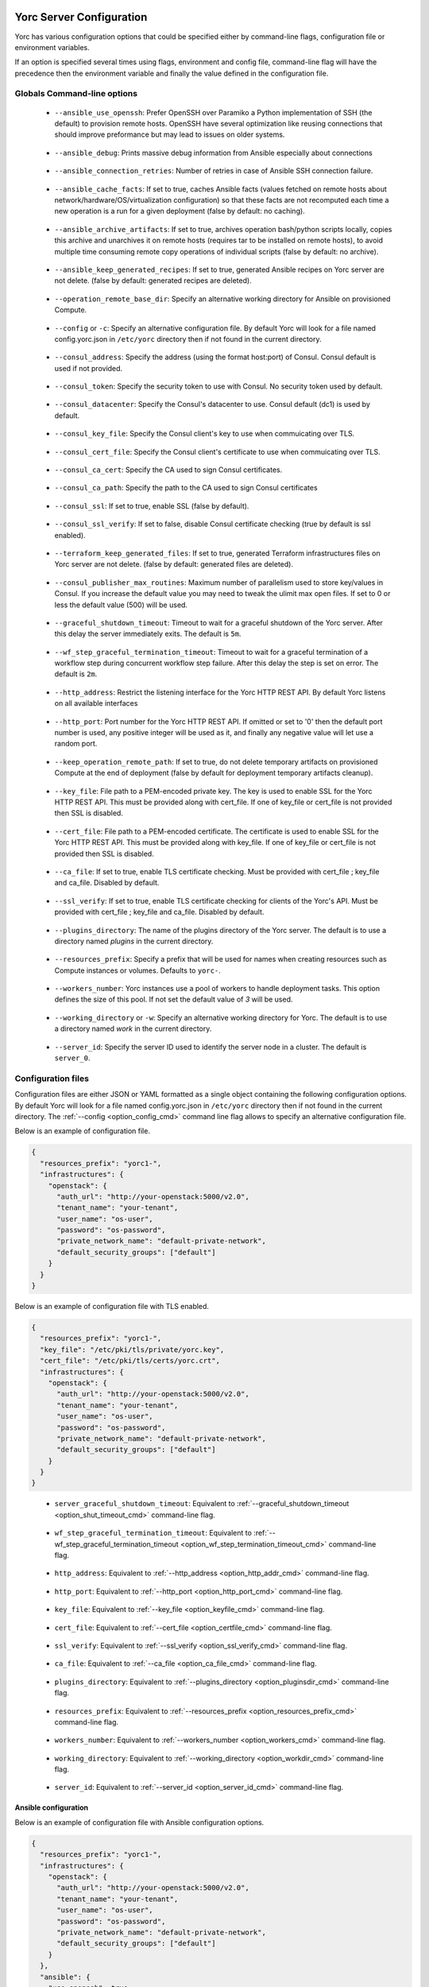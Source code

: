 .. _yorc_config_section:

Yorc Server Configuration
==========================

Yorc has various configuration options that could be specified either by command-line flags, configuration file or environment variables.

If an option is specified several times using flags, environment and config file, command-line flag will have the precedence then the environment variable and finally the value defined in the configuration file. 

Globals Command-line options
----------------------------

.. _option_ansible_ssh_cmd:

  * ``--ansible_use_openssh``: Prefer OpenSSH over Paramiko a Python implementation of SSH (the default) to provision remote hosts. OpenSSH have several optimization like reusing connections that should improve preformance but may lead to issues on older systems. 

.. _option_ansible_debug_cmd:

  * ``--ansible_debug``: Prints massive debug information from Ansible especially about connections

.. _option_ansible_connection_retries_cmd:

  * ``--ansible_connection_retries``: Number of retries in case of Ansible SSH connection failure.

.. _option_ansible_cache_facts_cmd:

  * ``--ansible_cache_facts``: If set to true, caches Ansible facts (values fetched on remote hosts about network/hardware/OS/virtualization configuration) so that these facts are not recomputed each time a new operation is a run for a given deployment (false by default: no caching).

.. _option_ansible_archive_artifacts_cmd:

  * ``--ansible_archive_artifacts``: If set to true, archives operation bash/python scripts locally, copies this archive and unarchives it on remote hosts (requires tar to be installed on remote hosts), to avoid multiple time consuming remote copy operations of individual scripts (false by default: no archive).

.. _option_ansible_keep_generated_recipes_cmd:

  * ``--ansible_keep_generated_recipes``: If set to true, generated Ansible recipes on Yorc server are not delete. (false by default: generated recipes are deleted).

.. _option_operation_remote_base_dir_cmd:

  * ``--operation_remote_base_dir``: Specify an alternative working directory for Ansible on provisioned Compute.

.. _option_config_cmd:

  * ``--config`` or ``-c``: Specify an alternative configuration file. By default Yorc will look for a file named config.yorc.json in ``/etc/yorc`` directory then if not found in the current directory.

.. _option_consul_addr_cmd:

  * ``--consul_address``: Specify the address (using the format host:port) of Consul. Consul default is used if not provided.

.. _option_consul_token_cmd:

  * ``--consul_token``: Specify the security token to use with Consul. No security token used by default.

.. _option_consul_dc_cmd:

  * ``--consul_datacenter``: Specify the Consul's datacenter to use. Consul default (dc1) is used by default.

.. _option_consul_key_cmd:

  * ``--consul_key_file``: Specify the Consul client's key to use when commuicating over TLS.

.. _option_consul_cert_cmd:

  * ``--consul_cert_file``: Specify the Consul client's certificate to use when commuicating over TLS.

.. _option_consul_ca_cert_cmd:

  * ``--consul_ca_cert``: Specify the CA used to sign Consul certificates.

.. _option_consul_ca_path_cmd:

  * ``--consul_ca_path``: Specify the path to the CA used to sign Consul certificates

.. _option_consul_ssl_cmd:

  * ``--consul_ssl``: If set to true, enable SSL (false by default).

.. _option_consul_ssl_verify_cmd:

  * ``--consul_ssl_verify``: If set to false, disable Consul certificate checking (true by default is ssl enabled).

.. _option_terraform_keep_generated_files_cmd:

  * ``--terraform_keep_generated_files``: If set to true, generated Terraform infrastructures files on Yorc server are not delete. (false by default: generated files are deleted).

.. _option_pub_routines_cmd:

  * ``--consul_publisher_max_routines``: Maximum number of parallelism used to store key/values in Consul. If you increase the default value you may need to tweak the ulimit max open files. If set to 0 or less the default value (500) will be used.

.. _option_shut_timeout_cmd:

  * ``--graceful_shutdown_timeout``: Timeout to wait for a graceful shutdown of the Yorc server. After this delay the server immediately exits. The default is ``5m``.

.. _option_wf_step_termination_timeout_cmd:

  * ``--wf_step_graceful_termination_timeout``: Timeout to wait for a graceful termination of a workflow step during concurrent workflow step failure. After this delay the step is set on error. The default is ``2m``.

.. _option_http_addr_cmd:

  * ``--http_address``: Restrict the listening interface for the Yorc HTTP REST API. By default Yorc listens on all available interfaces

.. _option_http_port_cmd:

  * ``--http_port``: Port number for the Yorc HTTP REST API. If omitted or set to '0' then the default port number is used, any positive integer will be used as it, and finally any negative value will let use a random port.

.. _option_keep_remote_path_cmd:

  * ``--keep_operation_remote_path``: If set to true, do not delete temporary artifacts on provisioned Compute at the end of deployment (false by default for deployment temporary artifacts cleanup).

.. _option_keyfile_cmd:

  * ``--key_file``: File path to a PEM-encoded private key. The key is used to enable SSL for the Yorc HTTP REST API. This must be provided along with cert_file. If one of key_file or cert_file is not provided then SSL is disabled.

.. _option_certfile_cmd:

  * ``--cert_file``: File path to a PEM-encoded certificate. The certificate is used to enable SSL for the Yorc HTTP REST API. This must be provided along with key_file. If one of key_file or cert_file is not provided then SSL is disabled.

.. _option_ca_file_cmd:

  * ``--ca_file``: If set to true, enable TLS certificate checking. Must be provided with cert_file ; key_file and ca_file. Disabled by default.

.. _option_ssl_verify_cmd:

  * ``--ssl_verify``: If set to true, enable TLS certificate checking for clients of the Yorc's API. Must be provided with cert_file ; key_file and ca_file. Disabled by default.

.. _option_pluginsdir_cmd:

  * ``--plugins_directory``: The name of the plugins directory of the Yorc server. The default is to use a directory named *plugins* in the current directory.

.. _option_resources_prefix_cmd:

  * ``--resources_prefix``: Specify a prefix that will be used for names when creating resources such as Compute instances or volumes. Defaults to ``yorc-``.

.. _option_workers_cmd:

  * ``--workers_number``: Yorc instances use a pool of workers to handle deployment tasks. This option defines the size of this pool. If not set the default value of `3` will be used.

.. _option_workdir_cmd: 

  * ``--working_directory`` or ``-w``: Specify an alternative working directory for Yorc. The default is to use a directory named *work* in the current directory.

.. _option_server_id_cmd:

  * ``--server_id``: Specify the server ID used to identify the server node in a cluster. The default is ``server_0``.


.. _yorc_config_file_section:

Configuration files
-------------------

Configuration files are either JSON or YAML formatted as a single object containing the following configuration options. 
By default Yorc will look for a file named config.yorc.json in ``/etc/yorc`` directory then if not found in the current directory. 
The :ref:`--config <option_config_cmd>` command line flag allows to specify an alternative configuration file.

Below is an example of configuration file.

.. code-block:: JSON
    
    {
      "resources_prefix": "yorc1-",
      "infrastructures": {
        "openstack": {
          "auth_url": "http://your-openstack:5000/v2.0",
          "tenant_name": "your-tenant",
          "user_name": "os-user",
          "password": "os-password",
          "private_network_name": "default-private-network",
          "default_security_groups": ["default"]
        }
      }
    }


Below is an example of configuration file with TLS enabled.

.. code-block:: JSON
    
    {
      "resources_prefix": "yorc1-",
      "key_file": "/etc/pki/tls/private/yorc.key",
      "cert_file": "/etc/pki/tls/certs/yorc.crt",
      "infrastructures": {
        "openstack": {
          "auth_url": "http://your-openstack:5000/v2.0",
          "tenant_name": "your-tenant",
          "user_name": "os-user",
          "password": "os-password",
          "private_network_name": "default-private-network",
          "default_security_groups": ["default"]
        }
      }
    }

.. _option_shut_timeout_cfg:

  * ``server_graceful_shutdown_timeout``: Equivalent to :ref:`--graceful_shutdown_timeout <option_shut_timeout_cmd>` command-line flag.

.. _option_wf_step_termination_timeout_cfg:

  * ``wf_step_graceful_termination_timeout``: Equivalent to :ref:`--wf_step_graceful_termination_timeout <option_wf_step_termination_timeout_cmd>` command-line flag.

.. _option_http_addr_cfg:

  * ``http_address``: Equivalent to :ref:`--http_address <option_http_addr_cmd>` command-line flag.

.. _option_http_port_cfg:

  * ``http_port``: Equivalent to :ref:`--http_port <option_http_port_cmd>` command-line flag.

.. _option_keyfile_cfg:

  * ``key_file``: Equivalent to :ref:`--key_file <option_keyfile_cmd>` command-line flag.

.. _option_certfile_cfg:

  * ``cert_file``: Equivalent to :ref:`--cert_file <option_certfile_cmd>` command-line flag.

.. _option_sslverify_cfg:

  * ``ssl_verify``: Equivalent to :ref:`--ssl_verify <option_ssl_verify_cmd>` command-line flag.

.. _option_ca_file_cfg:

  * ``ca_file``: Equivalent to :ref:`--ca_file <option_ca_file_cmd>` command-line flag.

.. _option_plugindir_cfg:

  * ``plugins_directory``: Equivalent to :ref:`--plugins_directory <option_pluginsdir_cmd>` command-line flag.

.. _option_resources_prefix_cfg:

  * ``resources_prefix``: Equivalent to :ref:`--resources_prefix <option_resources_prefix_cmd>` command-line flag.

.. _option_workers_cfg:

  * ``workers_number``: Equivalent to :ref:`--workers_number <option_workers_cmd>` command-line flag.

.. _option_workdir_cfg: 

  * ``working_directory``: Equivalent to :ref:`--working_directory <option_workdir_cmd>` command-line flag.

.. _option_server_id_cfg:

  * ``server_id``: Equivalent to :ref:`--server_id <option_server_id_cmd>` command-line flag.

.. _yorc_config_file_ansible_section:

Ansible configuration
~~~~~~~~~~~~~~~~~~~~~

Below is an example of configuration file with Ansible configuration options.

.. code-block:: JSON
    
    {
      "resources_prefix": "yorc1-",
      "infrastructures": {
        "openstack": {
          "auth_url": "http://your-openstack:5000/v2.0",
          "tenant_name": "your-tenant",
          "user_name": "os-user",
          "password": "os-password",
          "private_network_name": "default-private-network",
          "default_security_groups": ["default"]
        }
      },
      "ansible": {
        "use_openssh": true,
        "connection_retries": 3,
        "hosted_operations": {
          "unsandboxed_operations_allowed": false,                                     
          "default_sandbox": {                               
            "image": "jfloff/alpine-python:2.7-slim",  
            "entrypoint": ["python", "-c"],
            "command": ["import time;time.sleep(31536000);"]                                                   
          }            
        }  
      }
    }

All available configuration options for Ansible are:

.. _option_ansible_ssh_cfg:

  * ``use_openssh``: Equivalent to :ref:`--ansible_use_openssh <option_ansible_ssh_cmd>` command-line flag.

.. _option_ansible_debug_cfg:

  * ``debug``: Equivalent to :ref:`--ansible_debug <option_ansible_debug_cmd>` command-line flag.

.. _option_ansible_connection_retries_cfg:

  * ``connection_retries``: Equivalent to :ref:`--ansible_connection_retries <option_ansible_connection_retries_cmd>` command-line flag.

.. _option_ansible_cache_facts_cfg:

  * ``cache_facts``: Equivalent to :ref:`--ansible_cache_facts <option_ansible_cache_facts_cmd>` command-line flag.

.. _option_ansible_archive_artifacts_cfg:

  * ``archive_artifacts``: Equivalent to :ref:`--ansible_archive_artifacts <option_ansible_archive_artifacts_cmd>` command-line flag.

.. _option_operation_remote_base_dir_cfg:

  * ``operation_remote_base_dir``: Equivalent to :ref:`--operation_remote_base_dir <option_operation_remote_base_dir_cmd>` command-line flag.

.. _option_keep_remote_path_cfg:

  * ``keep_operation_remote_path``: Equivalent to :ref:`--keep_operation_remote_path <option_keep_remote_path_cmd>` command-line flag.

.. _option_ansible_keep_generated_recipes_cfg:

  * ``keep_generated_recipes``: Equivalent to :ref:`--ansible_keep_generated_recipes <option_ansible_keep_generated_recipes_cmd>` command-line flag.

.. _option_ansible_sandbox_hosted_ops_cfg:

  * ``hosted_operations``: This is a complex structure that allow to define the behavior of a Yorc server when it executes an hosted operation.
    For more information about hosted operation please see :ref:`The hosted operations paragraph in the TOSCA support section <tosca_orchestrator_hosted_operations>`.
    This structure contains the following configuration options:

    .. _option_ansible_sandbox_hosted_ops_unsandboxed_flag_cfg:

    * ``unsandboxed_operations_allowed``: This option control if operations can be executed directly on the system that hosts Yorc if no default sandbox is defined. **This is not permitted by default.** 

    .. _option_ansible_sandbox_hosted_ops_default_sandbox_cfg:

    * ``default_sandbox``: This complex structure allows to define the default docker container to use to sandbox orchestrator-hosted operations.
      Bellow configuration options ``entrypoint`` and ``command`` should be carefully set to run the container and make it sleep until operations are executed on it.
      Defaults options will run a python inline script that sleeps for 1 year.

      .. _option_ansible_sandbox_hosted_ops_default_sandbox_image_cfg:

      * ``image``: This is the docker image identifier (in the docker format ``[repository/]name[:tag]``) is option is **required**.

      .. _option_ansible_sandbox_hosted_ops_default_sandbox_entrypoint_cfg:

      * ``entrypoint``: This allows to override the default image entrypoint. If both ``entrypoint`` and ``command`` are empty the default value for ``entrypoint`` is ``["python", "-c"]``.

      .. _option_ansible_sandbox_hosted_ops_default_sandbox_command_cfg:

      * ``command``: This allows to run a command within the container.  If both ``entrypoint`` and ``command`` are empty the default value for ``command`` is ``["import time;time.sleep(31536000);"]``.

      .. _option_ansible_sandbox_hosted_ops_default_sandbox_env_cfg:

      * ``env``: An optional list environment variables to set when creating the container. The format of each variable is ``var_name=value``.


Ansible performance considerations
^^^^^^^^^^^^^^^^^^^^^^^^^^^^^^^^^^

As described in TOSCA :ref:`tosca_operations_implementations_section`, Yorc supports these builtin implementations for operations to execute on remote hosts :

  * Bash scripts
  * Python scripts
  * Ansible Playbooks

It is recommended to implement operations as Ansible Playbooks to get the best execution performance.

When operations are not implemented using Ansible playbooks, see the Performance section on :ref:`tosca_operations_performance_section` to improve the performance of scripts execution on remote hosts.

.. _yorc_config_file_consul_section:

Consul configuration
~~~~~~~~~~~~~~~~~~~~

Below is an example of configuration file with Consul configuration options.

.. code-block:: JSON
    
    {
      "resources_prefix": "yorc1-",
      "infrastructures": {
        "openstack": {
          "auth_url": "http://your-openstack:5000/v2.0",
          "tenant_name": "your-tenant",
          "user_name": "os-user",
          "password": "os-password",
          "private_network_name": "default-private-network",
          "default_security_groups": ["default"]
        }
      },
      "consul": {
        "address": "http://consul-host:8500",
        "datacenter": "dc1",
        "publisher_max_routines": 500
      }
    }

All available configuration options for Consul are:

.. _option_consul_addr_cfg:

  * ``address``: Equivalent to :ref:`--consul_address <option_consul_addr_cmd>` command-line flag.

.. _option_consul_token_cfg:

  * ``token``: Equivalent to :ref:`--consul_token <option_consul_token_cmd>` command-line flag.

.. _option_consul_dc_cfg:

  * ``datacenter``: Equivalent to :ref:`--consul_datacenter <option_consul_dc_cmd>` command-line flag.

.. _option_consul_key_cfg:

  * ``key_file``: Equivalent to :ref:`--consul_key_file <option_consul_key_cmd>` command-line flag.

.. _option_consul_cert_cfg:

  * ``cert_file``: Equivalent to :ref:`--consul_cert_file <option_consul_cert_cmd>` command-line flag.

.. _option_consul_ca_cert_cfg:

  * ``ca_cert``: Equivalent to :ref:`--consul_ca_cert <option_consul_ca_cert_cmd>` command-line flag.

.. _option_consul_ca_path_cfg:

  * ``ca_path``: Equivalent to :ref:`--consul_ca_path <option_consul_ca_path_cmd>` command-line flag.

.. _option_consul_ssl_cfg:

  * ``ssl``: Equivalent to :ref:`--consul_ssl <option_consul_ssl_cmd>` command-line flag.

.. _option_consul_ssl_verify_cfg:

  * ``ssl_verify``: Equivalent to :ref:`--consul_ssl_verify <option_consul_ssl_verify_cmd>` command-line flag.

.. _option_pub_routines_cfg:

  * ``publisher_max_routines``: Equivalent to :ref:`--consul_publisher_max_routines <option_pub_routines_cmd>` command-line flag.

.. _yorc_config_file_terraform_section:

Terraform configuration
~~~~~~~~~~~~~~~~~~~~~~~

Below is an example of configuration file with Terraform configuration options.

.. code-block:: JSON

    {
      "resources_prefix": "yorc1-",
      "infrastructures": {
        "openstack": {
          "auth_url": "http://your-openstack:5000/v2.0",
          "tenant_name": "your-tenant",
          "user_name": "os-user",
          "password": "os-password",
          "private_network_name": "default-private-network",
          "default_security_groups": ["default"]
        }
      },
      "terraform": {
        "keep_generated_file": false
      }
    }

All available configuration options for Terraform are:

.. _option_terraform_keep_generated_files_cfg:

  * ``keep_generated_files``: Equivalent to :ref:`--terraform_keep_generated_files <option_terraform_keep_generated_files_cmd>` command-line flag.


.. _yorc_config_file_telemetry_section:

Telemetry configuration
~~~~~~~~~~~~~~~~~~~~~~~

Telemetry configuration can only be done via the configuration file.
By default telemetry data are only stored in memory.
See :ref:`yorc_telemetry_section` for more information about telemetry.

Below is an example of configuration file with telemetry metrics forwarded to a ``Statsd`` instance and with a ``Prometheus`` HTTP endpoint exposed.

.. code-block:: JSON
    
    {
      "resources_prefix": "yorc1-",
      "infrastructures": {
        "openstack": {
          "auth_url": "http://your-openstack:5000/v2.0",
          "tenant_name": "your-tenant",
          "user_name": "os-user",
          "password": "os-password",
          "private_network_name": "default-private-network",
          "default_security_groups": ["default"]
        }
      },
      "telemetry": {
        "statsd_address": "127.0.0.1:8125",
        "expose_prometheus_endpoint": true  
      }
    }

All available configuration options for telemetry are:

.. _option_telemetry_srvname_cfg:

  * ``service_name``: Metrics keys prefix, defaults to ``yorc``.

.. _option_telemetry_disHostName_cfg:

  * ``disable_hostname``: Specifies if gauge values should not be prefixed with the local hostname. Defaults to ``false``.

.. _option_telemetry_disRuntimeMetrics_cfg:

  * ``disable_go_runtime_metrics``: Specifies Go runtime metrics (goroutines, memory, ...) should not be published. Defaults to ``false``.

.. _option_telemetry_statsd_cfg:

  * ``statsd_address``: Specify the address (in form <address>:<port>) of a statsd server to forward metrics data to. 


.. _option_telemetry_statsite_cfg:

  * ``statsite_address``: Specify the address (in form <address>:<port>) of a statsite server to forward metrics data to.

.. _option_telemetry_prom_cfg:

  * ``expose_prometheus_endpoint``: Specify if an HTTP Prometheus endpoint should be exposed allowing Prometheus to scrape metrics.

.. _yorc_config_file_deprecated_section:

Deprecated configuration options
~~~~~~~~~~~~~~~~~~~~~~~~~~~~~~~~

.. deprecated:: 3.0.0
.. _option_deprecated_ansible_ssh_cfg:

  * ``ansible_use_openssh``: Equivalent to :ref:`--ansible_use_openssh <option_ansible_ssh_cmd>` command-line flag.

.. _option_deprecated_ansible_debug_cfg:

  * ``ansible_debug``: Equivalent to :ref:`--ansible_debug <option_ansible_debug_cmd>` command-line flag.

.. _option_deprecated_ansible_connection_retries_cfg:

  * ``ansible_connection_retries``: Equivalent to :ref:`--ansible_connection_retries <option_ansible_connection_retries_cmd>` command-line flag.

.. _option_deprecated_operation_remote_base_dir_cfg:

  * ``operation_remote_base_dir``: Equivalent to :ref:`--operation_remote_base_dir <option_operation_remote_base_dir_cmd>` command-line flag.

.. _option_deprecated_keep_remote_path_cfg:

  * ``keep_operation_remote_path``: Equivalent to :ref:`--keep_operation_remote_path <option_keep_remote_path_cmd>` command-line flag.

.. _option_deprecated_consul_addr_cfg:

  * ``consul_address``: Equivalent to :ref:`--consul_address <option_consul_addr_cmd>` command-line flag.

.. _option_deprecated_consul_token_cfg:

  * ``consul_token``: Equivalent to :ref:`--consul_token <option_consul_token_cmd>` command-line flag.

.. _option_deprecated_consul_dc_cfg:

  * ``consul_datacenter``: Equivalent to :ref:`--consul_datacenter <option_consul_dc_cmd>` command-line flag.

.. _option_deprecated_consul_key_cfg:

  * ``consul_key_file``: Equivalent to :ref:`--consul_key_file <option_consul_key_cmd>` command-line flag.

.. _option_deprecated_consul_cert_cfg:

  * ``consul_cert_file``: Equivalent to :ref:`--consul_cert_file <option_consul_cert_cmd>` command-line flag.

.. _option_deprecated_consul_ca_cert_cfg:

  * ``consul_ca_cert``: Equivalent to :ref:`--consul_ca_cert <option_consul_ca_cert_cmd>` command-line flag.

.. _option_deprecated_consul_ca_path_cfg:

  * ``consul_ca_path``: Equivalent to :ref:`--consul_ca_path <option_consul_ca_path_cmd>` command-line flag.

.. _option_deprecated_consul_ssl_cfg:

  * ``consul_ssl``: Equivalent to :ref:`--consul_ssl <option_consul_ssl_cmd>` command-line flag.

.. _option_deprecated_consul_ssl_verify_cfg:

  * ``consul_ssl_verify``: Equivalent to :ref:`--consul_ssl_verify <option_consul_ssl_verify_cmd>` command-line flag.

.. _option_deprecated_pub_routines_cfg:

  * ``consul_publisher_max_routines``: Equivalent to :ref:`--consul_publisher_max_routines <option_pub_routines_cmd>` command-line flag.

Environment variables
---------------------

.. _option_ansible_ssh_env:

  * ``YORC_ANSIBLE_USE_OPENSSH``: Equivalent to :ref:`--ansible_use_openssh <option_ansible_ssh_cmd>` command-line flag.

.. _option_ansible_debug_env:

  * ``YORC_ANSIBLE_DEBUG``: Equivalent to :ref:`--ansible_debug <option_ansible_debug_cmd>` command-line flag.

.. _option_ansible_connection_retries_env:

  * ``YORC_ANSIBLE_CONNECTION_RETRIES``: Equivalent to :ref:`--ansible_connection_retries <option_ansible_connection_retries_cmd>` command-line flag.

.. _option_ansible_cache_facts_env:

  * ``YORC_ANSIBLE_CACHE_FACTS``: Equivalent to :ref:`--ansible_cache_facts <option_ansible_cache_facts_cmd>` command-line flag.

.. _option_ansible_archive_artifacts_env:

  * ``YORC_ANSIBLE_ARCHIVE_ARTIFACTS``: Equivalent to :ref:`--ansible_archive_artifacts <option_ansible_archive_artifacts_cmd>` command-line flag.

.. _option_ansible_keep_generated_recipes_env:

  * ``YORC_ANSIBLE_KEEP_GENERATED_RECIPES``: Equivalent to :ref:`--ansible_keep_generated_recipes <option_ansible_keep_generated_recipes_cmd>` command-line flag.

.. _option_operation_remote_base_dir_env:

  * ``YORC_OPERATION_REMOTE_BASE_DIR``: Equivalent to :ref:`--operation_remote_base_dir <option_operation_remote_base_dir_cmd>` command-line flag.

.. _option_consul_addr_env:

  * ``YORC_CONSUL_ADDRESS``: Equivalent to :ref:`--consul_address <option_consul_addr_cmd>` command-line flag.

.. _option_consul_token_env:

  * ``YORC_CONSUL_TOKEN``: Equivalent to :ref:`--consul_token <option_consul_token_cmd>` command-line flag.

.. _option_consul_dc_env:

  * ``YORC_CONSUL_DATACENTER``: Equivalent to :ref:`--consul_datacenter <option_consul_dc_cmd>` command-line flag.

.. _option_consul_key_file_env:

  * ``YORC_CONSUL_KEY_FILE``: Equivalent to :ref:`--consul_key_file <option_consul_key_cmd>` command-line flag.

.. _option_consul_cert_file_env:

  * ``YORC_CONSUL_CERT_FILE``: Equivalent to :ref:`--consul_cert_file <option_consul_cert_cmd>` command-line flag.

.. _option_consul_ca_cert_env:

  * ``YORC_CONSUL_CA_CERT``: Equivalent to :ref:`--consul_ca_cert <option_consul_ca_cert_cmd>` command-line flag.

.. _option_consul_ca_path_env:

  * ``YORC_CONSUL_CA_PATH``: Equivalent to :ref:`--consul_ca_path <option_consul_ca_path_cmd>` command-line flag.

.. _option_consul_ssl_env:

  * ``YORC_CONSUL_SSL``: Equivalent to :ref:`--consul_ssl <option_consul_ssl_cmd>` command-line flag.

.. _option_consul_ssl_verify_env:

  * ``YORC_CONSUL_SSL_VERIFY``: Equivalent to :ref:`--consul_ssl_verify <option_consul_ssl_verify_cmd>` command-line flag.

.. _option_pub_routines_env:

  * ``YORC_CONSUL_PUBLISHER_MAX_ROUTINES``: Equivalent to :ref:`--consul_publisher_max_routines <option_pub_routines_cmd>` command-line flag.

.. _option_shut_timeout_env:

  * ``YORC_SERVER_GRACEFUL_SHUTDOWN_TIMEOUT``: Equivalent to :ref:`--graceful_shutdown_timeout <option_shut_timeout_cmd>` command-line flag.

.. _option_wf_step_termination_timeout_env:

  * ``YORC_WF_STEP_GRACEFUL_TERMINATION_TIMEOUT``: Equivalent to :ref:`--wf_step_graceful_termination_timeout <option_wf_step_termination_timeout_cmd>` command-line flag.

.. _option_http_addr_env:

  * ``YORC_HTTP_ADDRESS``: Equivalent to :ref:`--http_address <option_http_addr_cmd>` command-line flag.

.. _option_http_port_env:

  * ``YORC_HTTP_PORT``: Equivalent to :ref:`--http_port <option_http_port_cmd>` command-line flag.

.. _option_keep_remote_path_env:

  * ``YORC_KEEP_OPERATION_REMOTE_PATH``: Equivalent to :ref:`--keep_operation_remote_path <option_keep_remote_path_cmd>` command-line flag.

.. _option_keyfile_env:

  * ``YORC_KEY_FILE``: Equivalent to :ref:`--key_file <option_keyfile_cmd>` command-line flag.

.. _option_certfile_env:

  * ``YORC_CERT_FILE``: Equivalent to :ref:`--cert_file <option_certfile_cmd>` command-line flag.

.. _option_sslverify_env:

  * ``YORC_SSL_VERIFY``: Equivalent to :ref:`--ssl_verify <option_ssl_verify_cmd>` command-line flag.

.. _option_ca_file_env:

  * ``YORC_CA_FILE``: Equivalent to :ref:`--ca_file <option_ca_file_cmd>` command-line flag.

.. _option_plugindir_env:

  * ``YORC_PLUGINS_DIRECTORY``: Equivalent to :ref:`--plugins_directory <option_pluginsdir_cmd>` command-line flag.

.. _option_resources_prefix_env:

  * ``YORC_RESOURCES_PREFIX``: Equivalent to :ref:`--resources_prefix <option_resources_prefix_cmd>` command-line flag.

.. _option_workers_env:

  * ``YORC_WORKERS_NUMBER``: Equivalent to :ref:`--workers_number <option_workers_cmd>` command-line flag.

.. _option_workdir_env: 

  * ``YORC_WORKING_DIRECTORY``: Equivalent to :ref:`--working_directory <option_workdir_cmd>` command-line flag.

.. _option_server_id_env:

  * ``YORC_SERVER_ID``: Equivalent to :ref:`--server_id <option_server_id_cmd>` command-line flag.

.. _option_log_env: 

  * ``YORC_LOG``: If set to ``1`` or ``DEBUG``, enables debug logging for Yorc.

.. _option_terraform_keep_generated_files_env:

  * ``YORC_TERRAFORM_KEEP_GENERATED_FILES``: Equivalent to :ref:`--terraform_keep_generated_files <option_terraform_keep_generated_files_cmd>` command-line flag.


Infrastructures configuration
-----------------------------

Due to the pluggable nature of infrastructures support in Yorc their configuration differ from other configurable options.
An infrastructure configuration option could be specified by either a its configuration placeholder in the configuration file, a command line flag
or an environment variable.

The general principle is for a configurable option ``option_1`` for infrastructure ``infra1`` it should be specified in the configuration file as following:

.. code-block:: JSON
    
    {
      "infrastructures": {
        "infra1": {
          "option_1": "value"
        }
      }
    }
  
Similarly a command line flag with the name ``--infrastructure_infra1_option_1`` and an environment variable with the name ``YORC_INFRA_INFRA1_OPTION_1`` will be
automatically supported and recognized. The default order of precedence apply here.

Builtin infrastructures configuration
-------------------------------------

.. _option_infra_os: 

OpenStack
~~~~~~~~~

OpenStack infrastructure key name is ``openstack`` in lower case.

.. 
   MAG - According to:
   https://github.com/sphinx-doc/sphinx/issues/3043
   http://www.sphinx-doc.org/en/stable/markup/misc.html#tables
.. tabularcolumns:: |p{0.35\textwidth}|p{0.30\textwidth}|p{0.05\textwidth}|p{0.15\textwidth}|p{0.10\textwidth}|

+-----------------------------------+---------------------------------------------------------------------------------------------------------------------+-----------+----------------------------------------------------+---------------+
|            Option Name            |                                                     Description                                                     | Data Type |                      Required                      |    Default    |
|                                   |                                                                                                                     |           |                                                    |               |
+===================================+=====================================================================================================================+===========+====================================================+===============+
| ``auth_url``                      | Specify the authentication url for OpenStack (should be the Keystone endpoint ie: http://your-openstack:5000/v2.0). | string    | yes                                                |               |
+-----------------------------------+---------------------------------------------------------------------------------------------------------------------+-----------+----------------------------------------------------+---------------+
| ``tenant_id``                     | Specify the OpenStack tenant id to use.                                                                             | string    | Either this or ``tenant_name`` should be provided. |               |
+-----------------------------------+---------------------------------------------------------------------------------------------------------------------+-----------+----------------------------------------------------+---------------+
| ``tenant_name``                   | Specify the OpenStack tenant name to use.                                                                           | string    | Either this or ``tenant_id`` should be provided.   |               |
+-----------------------------------+---------------------------------------------------------------------------------------------------------------------+-----------+----------------------------------------------------+---------------+
| ``user_name``                     | Specify the OpenStack user name to use.                                                                             | string    | yes                                                |               |
+-----------------------------------+---------------------------------------------------------------------------------------------------------------------+-----------+----------------------------------------------------+---------------+
| ``password``                      | Specify the OpenStack password to use.                                                                              | string    | yes                                                |               |
+-----------------------------------+---------------------------------------------------------------------------------------------------------------------+-----------+----------------------------------------------------+---------------+
| ``region``                        | Specify the OpenStack region to use                                                                                 | string    | no                                                 | ``RegionOne`` |
+-----------------------------------+---------------------------------------------------------------------------------------------------------------------+-----------+----------------------------------------------------+---------------+
| ``private_network_name``          | Specify the name of private network to use as primary adminstration network between Yorc and Compute                | string    | Required to use the ``PRIVATE`` keyword for TOSCA  |               |
|                                   | instances. It should be a private network accessible by this instance of Yorc.                                      |           | admin networks                                     |               |
+-----------------------------------+---------------------------------------------------------------------------------------------------------------------+-----------+----------------------------------------------------+---------------+
| ``provisioning_over_fip_allowed`` | This allows to perform the provisioning of a Compute over the associated floating IP if it exists. This is useful   | boolean   | no                                                 | ``false``     |
|                                   | when Yorc is not deployed on the same private network than the provisioned Compute.                                 |           |                                                    |               |
+-----------------------------------+---------------------------------------------------------------------------------------------------------------------+-----------+----------------------------------------------------+---------------+
| ``default_security_groups``       | Default security groups to be used when creating a Compute instance. It should be a comma-separated list of         | list of   | no                                                 |               |
|                                   | security group names                                                                                                | strings   |                                                    |               |
+-----------------------------------+---------------------------------------------------------------------------------------------------------------------+-----------+----------------------------------------------------+---------------+
| ``insecure``                      | Trust self-signed SSL certificates                                                                                  | boolean   | no                                                 | ``false``     |
+-----------------------------------+---------------------------------------------------------------------------------------------------------------------+-----------+----------------------------------------------------+---------------+
| ``cacert_file``                   | Specify a custom CA certificate when communicating over SSL. You can specify either a path to the file or the       | string    | no                                                 |               |
|                                   | contents of the certificate                                                                                         |           |                                                    |               |
+-----------------------------------+---------------------------------------------------------------------------------------------------------------------+-----------+----------------------------------------------------+---------------+
| ``cert``                          | Specify client certificate file for SSL client authentication. You can specify either a path to the file or         | string    | no                                                 |               |
|                                   | the contents of the certificate                                                                                     |           |                                                    |               |
+-----------------------------------+---------------------------------------------------------------------------------------------------------------------+-----------+----------------------------------------------------+---------------+
| ``key``                           | Specify client private key file for SSL client authentication. You can specify either a path to the file or         | string    | no                                                 |               |
|                                   | the contents of the key                                                                                             |           |                                                    |               |
+-----------------------------------+---------------------------------------------------------------------------------------------------------------------+-----------+----------------------------------------------------+---------------+


.. _option_infra_kubernetes: 

Kubernetes
~~~~~~~~~~

Kubernetes infrastructure key name is ``kubernetes`` in lower case.

.. 
   MAG - According to:
   https://github.com/sphinx-doc/sphinx/issues/3043
   http://www.sphinx-doc.org/en/stable/markup/misc.html#tables
.. tabularcolumns:: |l|L|L|L|L|

+----------------+---------------------------------------------------------------------------------+-----------+----------+---------+
|  Option Name   |                                   Description                                   | Data Type | Required | Default |
|                |                                                                                 |           |          |         |
+================+=================================================================================+===========+==========+=========+
| ``master_url`` | URL of the HTTP API of Kubernetes is exposed. Format: ``https://<host>:<port>`` | string    | yes      |         |
+----------------+---------------------------------------------------------------------------------+-----------+----------+---------+
| ``ca_file``    | Path to a trusted root certificates for server                                  | string    | no       |         |
+----------------+---------------------------------------------------------------------------------+-----------+----------+---------+
| ``cert_file``  | Path to the TLS client certificate used for authentication                      | string    | no       |         |
+----------------+---------------------------------------------------------------------------------+-----------+----------+---------+
| ``key_file``   | Path to the TLS client key used for authentication                              | string    | no       |         |
+----------------+---------------------------------------------------------------------------------+-----------+----------+---------+
| ``insecure``   | Server should be accessed without verifying the TLS certificate (testing only)  | boolean   | no       |         |
+----------------+---------------------------------------------------------------------------------+-----------+----------+---------+

.. _option_infra_google:

Google Cloud Platform
~~~~~~~~~~~~~~~~~~~~~

Google Cloud Platform infrastructure key name is ``google`` in lower case.

+-----------------------------+----------------------------------------------+-----------+----------+----------------------------------------+
|  Option Name                |              Description                     | Data Type | Required | Default                                |
|                             |                                              |           |          |                                        |
+=============================+==============================================+===========+==========+========================================+
| ``project``                 | ID of the project to apply any resources to  | string    | yes      |                                        |
+-----------------------------+----------------------------------------------+-----------+----------+----------------------------------------+
| ``application_credentials`` | Path of file containing credentials*         | string    | no       | Google Application Default Credentials |
+-----------------------------+----------------------------------------------+-----------+----------+----------------------------------------+
| ``credentials``             | Content of file containing credentials       | string    | no       | Google Application Default Credentials |
+-----------------------------+----------------------------------------------+-----------+----------+----------------------------------------+
| ``region``                  | The region to operate under                  | string    | no       |                                        |
+-----------------------------+----------------------------------------------+-----------+----------+----------------------------------------+

``application_credentials`` is the path (accessible to Yorc server) of a file containing service account private keys in JSON format.
This file can be downloaded from the Google Cloud Console at  `Google Cloud service account file <https://console.cloud.google.com/apis/credentials/serviceaccountkey>`_.

If no file path is specified in ``application_credentials`` and no file content is specified in ``credentials``, the orchestrator will fall back to using the `Google Application Default Credentials <https://cloud.google.com/docs/authentication/production>`_ if any.

.. _option_infra_aws:

AWS
~~~~~~~~~~

AWS infrastructure key name is ``aws`` in lower case.

+----------------+----------------------------------------+-----------+----------+---------+
|  Option Name   |              Description               | Data Type | Required | Default |
|                |                                        |           |          |         |
+================+========================================+===========+==========+=========+
| ``access_key`` | Specify the AWS access key credential. | string    | yes      |         |
+----------------+----------------------------------------+-----------+----------+---------+
| ``secret_key`` | Specify the AWS secret key credential. | string    | yes      |         |
+----------------+----------------------------------------+-----------+----------+---------+
| ``region``     | Specify the AWS region to use.         | string    | yes      |         |
+----------------+----------------------------------------+-----------+----------+---------+

.. _option_infra_slurm:

Slurm
~~~~~~~~~~

Slurm infrastructure key name is ``slurm`` in lower case.

+----------------------+------------------------------------------------------------------+-----------+---------------------------------------------------+---------+
|     Option Name      |                          Description                             | Data Type |                     Required                      | Default |
|                      |                                                                  |           |                                                   |         |
+======================+==================================================================+===========+===================================================+=========+
| ``user_name``        | SSH Username to be used to connect to the Slurm Client's node    | string    | yes                                               |         |
+----------------------+------------------------------------------------------------------+-----------+---------------------------------------------------+---------+
| ``password``         | SSH Password to be used to connect to the Slurm Client's node    | string    | Either this or ``private_key`` should be provided |         |
+----------------------+------------------------------------------------------------------+-----------+---------------------------------------------------+---------+
| ``private_key``      | SSH Private key to be used to connect to the Slurm Client's node | string    | Either this or ``password`` should be provided    |         |
+----------------------+------------------------------------------------------------------+-----------+---------------------------------------------------+---------+
| ``url``              | IP address of the Slurm Client's node                            | string    | yes                                               |         |
+----------------------+------------------------------------------------------------------+-----------+---------------------------------------------------+---------+
| ``port``             | SSH Port to be used to connect to the Slurm Client's node        | string    | yes                                               |         |
+----------------------+------------------------------------------------------------------+-----------+---------------------------------------------------+---------+
| ``default_job_name`` | Default name for the job allocation.                             | string    | no                                                |         |
+----------------------+------------------------------------------------------------------+-----------+---------------------------------------------------+---------+


Vault configuration
-------------------

Due to the pluggable nature of vaults support in Yorc their configuration differ from other configurable options.
A vault configuration option could be specified by either its configuration placeholder in the configuration file, a command line flag
or an environment variable.

The general principle is for a configurable option ``option_1`` it should be specified in the configuration file as following:

.. code-block:: JSON
    
    {
      "vault": {
        "type": "vault_implementation",
        "option_1": "value"
      }
    }
  
Similarly a command line flag with the name ``--vault_option_1`` and an environment variable with the name ``YORC_VAULT_OPTION_1`` will be
automatically supported and recognized. The default order of precedence apply here.

``type`` is the only mandatory option for all vaults configurations, it allows to select the vault implementation by specifying it's ID. If the
``type`` option is not present either in the config file, as a command line flag or as an environment variable, Vault configuration will be ignored.

The integration with a Vault is totally optional and this configuration part may be leave empty.  

Builtin Vaults configuration
----------------------------

.. _option_hashivault: 

HashiCorp's Vault
~~~~~~~~~~~~~~~~~

This is the only builtin supported Vault implementation. 
Implementation ID to use with the vault type configuration parameter is ``hashicorp``.


Bellow are recognized configuration options for Vault:

.. 
   MAG - According to:
   https://github.com/sphinx-doc/sphinx/issues/3043
   http://www.sphinx-doc.org/en/stable/markup/misc.html#tables
.. tabularcolumns:: |l|L|l|l|l|

+---------------------+-----------------------------------------------------------------------------------------------------------------------------------+-----------+----------+-----------+
|     Option Name     |                                                            Description                                                            | Data Type | Required |  Default  |
|                     |                                                                                                                                   |           |          |           |
+=====================+===================================================================================================================================+===========+==========+===========+
| ``address``         | Address is the address of the Vault server. This should be a complete URL such as "https://vault.example.com".                    | string    | yes      |           |
+---------------------+-----------------------------------------------------------------------------------------------------------------------------------+-----------+----------+-----------+
| ``max_retries``     | MaxRetries controls the maximum number of times to retry when a 5xx error occurs. Set to 0 or less to disable                     | integer   | no       | ``0``     |
|                     | retrying.                                                                                                                         |           |          |           |
+---------------------+-----------------------------------------------------------------------------------------------------------------------------------+-----------+----------+-----------+
| ``timeout``         | Timeout is for setting custom timeout parameter in the HttpClient.                                                                | string    | no       |           |
+---------------------+-----------------------------------------------------------------------------------------------------------------------------------+-----------+----------+-----------+
| ``ca_cert``         | CACert is the path to a PEM-encoded CA cert file to use to verify the Vault server SSL certificate.                               | string    | no       |           |
+---------------------+-----------------------------------------------------------------------------------------------------------------------------------+-----------+----------+-----------+
| ``ca_path``         | CAPath is the path to a directory of PEM-encoded CA cert files to verify the Vault server SSL certificate.                        | string    | no       |           |
+---------------------+-----------------------------------------------------------------------------------------------------------------------------------+-----------+----------+-----------+
| ``client_cert``     | ClientCert is the path to the certificate for Vault communication.                                                                | string    | no       |           |
+---------------------+-----------------------------------------------------------------------------------------------------------------------------------+-----------+----------+-----------+
| ``client_key``      | ClientKey is the path to the private key for Vault communication                                                                  | string    | no       |           |
+---------------------+-----------------------------------------------------------------------------------------------------------------------------------+-----------+----------+-----------+
| ``tls_server_name`` | TLSServerName, if set, is used to set the SNI host when connecting via TLS.                                                       | string    | no       |           |
+---------------------+-----------------------------------------------------------------------------------------------------------------------------------+-----------+----------+-----------+
| ``tls_skip_verify`` | Disables SSL verification                                                                                                         | boolean   | no       | ``false`` |
+---------------------+-----------------------------------------------------------------------------------------------------------------------------------+-----------+----------+-----------+
| ``token``           | Specifies the access token to use to connect to vault.  This is highly discouraged to this option in the                          | string    | no       |           |
|                     | configuration file as the token is a sensitive data and should not be written on disk. Prefer the associated environment variable |           |          |           |
+---------------------+-----------------------------------------------------------------------------------------------------------------------------------+-----------+----------+-----------+

.. _yorc_config_client_section:

Yorc Client CLI Configuration
=============================

This section is dedicated to the CLI part of yorc that covers everything except the server configuration detailed
above. It focus on configuration options commons to all the commands. Sub commands may have additional options please use the cli *help* command to see them.

Just like for its server part Yorc Client CLI has various configuration options that could be specified either by command-line flags, configuration file or environment variables.

If an option is specified several times using flags, environment and config file, command-line flag will have the precedence then the environment variable and finally the value defined in the configuration file. 

Command-line options
--------------------


.. _option_client_ca_file_cmd:

  * ``--ca_file``: This provides a file path to a PEM-encoded certificate authority. This implies the use of HTTPS to connect to the Yorc REST API.

.. _option_client_ca_path_cmd:

  * ``--ca_path``: Path to a directory of PEM-encoded certificates authorities. This implies the use of HTTPS to connect to the Yorc REST API.

.. _option_client_cert_file_cmd:

  * ``--cert_file``: File path to a PEM-encoded client certificate used to authenticate to the Yorc API. This must be provided along with key-file. If one of key-file or cert-file is not provided then SSL authentication is disabled. If both cert-file and key-file are provided this implies the use of HTTPS to connect to the Yorc REST API.

.. _option_client_config_cmd:

  * ``-c`` or ``--config``: config file (default is /etc/yorc/yorc-client.[json|yaml])

.. _option_client_key_file_cmd:

  * ``--key_file``: File path to a PEM-encoded client private key used to authenticate to the Yorc API. This must be provided along with cert-file. If one of key-file or cert-file is not provided then SSL authentication is disabled. If both cert-file and key-file are provided this implies the use of HTTPS to connect to the Yorc REST API.

.. _option_client_skip_tls_verify_cmd:

  * ``--skip_tls_verify``: Controls whether a client verifies the server's certificate chain and host name. If set to true, TLS accepts any certificate presented by the server and any host name in that certificate. In this mode, TLS is susceptible to man-in-the-middle attacks. This should be used only for testing. This implies the use of HTTPS to connect to the Yorc REST API.

.. _option_client_tls_cmd:

  * ``-s`` or ``--ssl_enabled``: Use HTTPS to connect to the Yorc REST API. This is automatically implied if one of ``--ca_file``, ``--ca_path``, ``--cert_file``, ``--key_file`` or ``--skip_tls_verify`` is provided.

.. _option_client_yorc_api_cmd:

  * ``--yorc_api``: specify the host and port used to join the Yorc' REST API (default "localhost:8800")

Configuration files
-------------------

Configuration files are either JSON or YAML formatted as a single object containing the following configuration options. 
By default Yorc will look for a file named yorc-client.json or yorc-client.yaml in ``/etc/yorc`` directory then if not found in the current directory. 
The :ref:`--config <option_client_config_cmd>` command line flag allows to specify an alternative configuration file.

.. _option_client_ca_file_cfg:

  * ``ca_file``: Equivalent to :ref:`--ca_file <option_client_ca_file_cmd>` command-line flag.

.. _option_client_ca_path_cfg:

  * ``ca_path``: Equivalent to :ref:`--ca_path <option_client_ca_path_cmd>` command-line flag.

.. _option_client_cert_file_cfg:

  * ``cert_file``: Equivalent to :ref:`--cert_file <option_client_cert_file_cmd>` command-line flag.

.. _option_client_key_file_cfg:

  * ``key_file``: Equivalent to :ref:`--key_file <option_client_key_file_cmd>` command-line flag.

.. _option_client_skip_tls_verify_cfg:

  * ``skip_tls_verify``: Equivalent to :ref:`--skip_tls_verify <option_client_skip_tls_verify_cmd>` command-line flag.

.. _option_client_tls_cfg:

  * ``ssl_enabled``: Equivalent to :ref:`--ssl_enabled <option_client_tls_cmd>` command-line flag.

.. _option_client_yorc_api_cfg:

  * ``yorc_api``: Equivalent to :ref:`--yorc_api <option_client_yorc_api_cmd>` command-line flag.

Environment variables
---------------------

.. _option_client_ca_file_env:

  * ``YORC_CA_FILE``: Equivalent to :ref:`--ca_file <option_client_ca_file_cmd>` command-line flag.

.. _option_client_ca_path_env:

  * ``YORC_CA_PATH``: Equivalent to :ref:`--ca_path <option_client_ca_path_cmd>` command-line flag.

.. _option_client_cert_file_env:

  * ``YORC_CERT_FILE``: Equivalent to :ref:`--cert_file <option_client_cert_file_cmd>` command-line flag.

.. _option_client_key_file_env:

  * ``YORC_KEY_FILE``: Equivalent to :ref:`--key_file <option_client_key_file_cmd>` command-line flag.

.. _option_client_skip_tls_verify_env:

  * ``YORC_SKIP_TLS_VERIFY``: Equivalent to :ref:`--skip_tls_verify <option_client_skip_tls_verify_cmd>` command-line flag.

.. _option_client_tls_env:

  * ``YORC_SSL_ENABLED``: Equivalent to :ref:`--ssl_enabled <option_client_tls_cmd>` command-line flag.

.. _option_client_yorc_api_env:

  * ``YORC_API``: Equivalent to :ref:`--yorc_api <option_client_yorc_api_cmd>` command-line flag.
